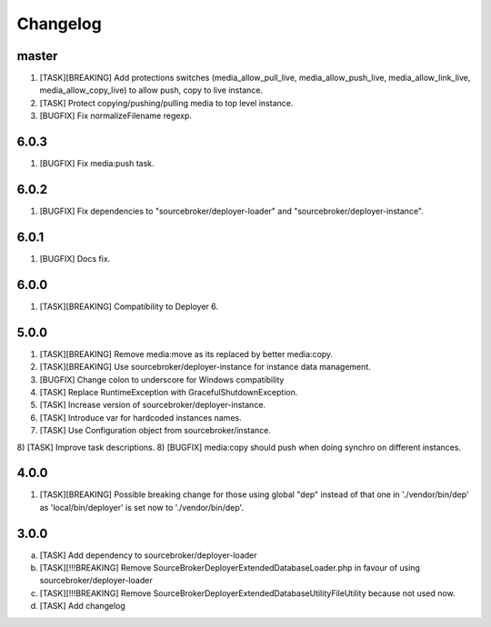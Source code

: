 
Changelog
---------

master
~~~~~

1) [TASK][BREAKING] Add protections switches (media_allow_pull_live, media_allow_push_live, media_allow_link_live,
   media_allow_copy_live) to allow push, copy to live instance.
2) [TASK] Protect copying/pushing/pulling media to top level instance.
3) [BUGFIX] Fix normalizeFilename regexp.

6.0.3
~~~~~

1) [BUGFIX] Fix media:push task.

6.0.2
~~~~~

1) [BUGFIX] Fix dependencies to "sourcebroker/deployer-loader" and "sourcebroker/deployer-instance".

6.0.1
~~~~~

1) [BUGFIX] Docs fix.

6.0.0
~~~~~

1) [TASK][BREAKING] Compatibility to Deployer 6.

5.0.0
~~~~~

1) [TASK][BREAKING] Remove media:move as its replaced by better media:copy.
2) [TASK][BREAKING] Use sourcebroker/deployer-instance for instance data management.
3) [BUGFIX] Change colon to underscore for Windows compatibility
4) [TASK] Replace RuntimeException with GracefulShutdownException.
5) [TASK] Increase version of sourcebroker/deployer-instance.
6) [TASK] Introduce var for hardcoded instances names.
7) [TASK] Use Configuration object from sourcebroker/instance.
8) [TASK] Improve task descriptions.
8) [BUGFIX] media:copy should push when doing synchro on different instances.

4.0.0
~~~~~

1) [TASK][BREAKING] Possible breaking change for those using global "dep" instead of that one in './vendor/bin/dep' as
   'local/bin/deployer' is set now to './vendor/bin/dep'.

3.0.0
~~~~~

a) [TASK] Add dependency to sourcebroker/deployer-loader
b) [TASK][!!!BREAKING] Remove SourceBroker\DeployerExtendedDatabase\Loader.php in favour of using sourcebroker/deployer-loader
c) [TASK][!!!BREAKING] Remove SourceBroker\DeployerExtendedDatabase\Utility\FileUtility because not used now.
d) [TASK] Add changelog
